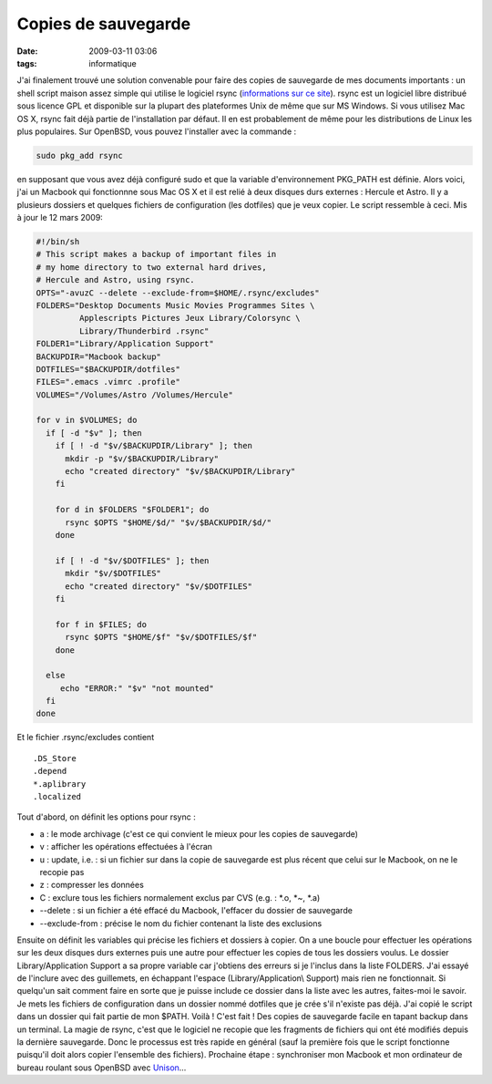 Copies de sauvegarde
####################
:date: 2009-03-11 03:06
:tags: informatique

J'ai finalement trouvé une solution convenable pour faire des copies de
sauvegarde de mes documents importants : un shell script maison assez
simple qui utilise le logiciel rsync (`informations sur ce site`_).
rsync est un logiciel libre distribué sous licence GPL et disponible sur
la plupart des plateformes Unix de même que sur MS Windows.
Si vous utilisez Mac OS X, rsync fait déjà partie de l'installation par
défaut. Il en est probablement de même pour les distributions de Linux
les plus populaires. Sur OpenBSD, vous pouvez l'installer avec la
commande :

.. code:: bash

    sudo pkg_add rsync

en supposant que vous avez déjà configuré sudo et que la variable
d'environnement PKG\_PATH est définie.
Alors voici, j'ai un Macbook qui fonctionnne sous Mac OS X et il est
relié à deux disques durs externes : Hercule et Astro. Il y a plusieurs
dossiers et quelques fichiers de configuration (les dotfiles) que je
veux copier. Le script ressemble à ceci.
Mis à jour le 12 mars 2009:

.. code:: bash

    #!/bin/sh
    # This script makes a backup of important files in
    # my home directory to two external hard drives,
    # Hercule and Astro, using rsync.
    OPTS="-avuzC --delete --exclude-from=$HOME/.rsync/excludes"
    FOLDERS="Desktop Documents Music Movies Programmes Sites \
             Applescripts Pictures Jeux Library/Colorsync \
             Library/Thunderbird .rsync"
    FOLDER1="Library/Application Support"
    BACKUPDIR="Macbook backup"
    DOTFILES="$BACKUPDIR/dotfiles"
    FILES=".emacs .vimrc .profile"
    VOLUMES="/Volumes/Astro /Volumes/Hercule"
    
    for v in $VOLUMES; do
      if [ -d "$v" ]; then
        if [ ! -d "$v/$BACKUPDIR/Library" ]; then
          mkdir -p "$v/$BACKUPDIR/Library"
          echo "created directory" "$v/$BACKUPDIR/Library"
        fi
        
        for d in $FOLDERS "$FOLDER1"; do
          rsync $OPTS "$HOME/$d/" "$v/$BACKUPDIR/$d/"
        done
    
        if [ ! -d "$v/$DOTFILES" ]; then
          mkdir "$v/$DOTFILES"
          echo "created directory" "$v/$DOTFILES"
        fi
    
        for f in $FILES; do
          rsync $OPTS "$HOME/$f" "$v/$DOTFILES/$f"
        done
      
      else
         echo "ERROR:" "$v" "not mounted"
      fi
    done

Et le fichier .rsync/excludes contient

::

    .DS_Store
    .depend
    *.aplibrary
    .localized

Tout d'abord, on définit les options pour rsync :

-  a : le mode archivage (c'est ce qui convient le mieux pour les copies
   de sauvegarde)
-  v : afficher les opérations effectuées à l'écran
-  u : update, i.e. : si un fichier sur dans la copie de sauvegarde est
   plus récent que celui sur le Macbook, on ne le recopie pas
-  z : compresser les données
-  C : exclure tous les fichiers normalement exclus par CVS (e.g. :
   \*.o, \*~, \*.a)
-  --delete : si un fichier a été effacé du Macbook, l'effacer du
   dossier de sauvegarde
-  --exclude-from : précise le nom du fichier contenant la liste des
   exclusions

Ensuite on définit les variables qui précise les fichiers et dossiers à
copier. On a une boucle pour effectuer les opérations sur les deux
disques durs externes puis une autre pour effectuer les copies de tous
les dossiers voulus.
Le dossier Library/Application Support a sa propre variable car
j'obtiens des erreurs si je l'inclus dans la liste FOLDERS. J'ai essayé
de l'inclure avec des guillemets, en échappant l'espace
(Library/Application\\ Support) mais rien ne fonctionnait. Si quelqu'un
sait comment faire en sorte que je puisse include ce dossier dans la
liste avec les autres, faites-moi le savoir.
Je mets les fichiers de configuration dans un dossier nommé dotfiles que
je crée s'il n'existe pas déjà.
J'ai copié le script dans un dossier qui fait partie de mon $PATH. Voilà
! C'est fait ! Des copies de sauvegarde facile en tapant backup dans un
terminal. La magie de rsync, c'est que le logiciel ne recopie que les
fragments de fichiers qui ont été modifiés depuis la dernière
sauvegarde. Donc le processus est très rapide en général (sauf la
première fois que le script fonctionne puisqu'il doit alors copier
l'ensemble des fichiers).
Prochaine étape : synchroniser mon Macbook et mon ordinateur de bureau
roulant sous OpenBSD avec `Unison`_...

.. _informations sur ce site: http://samba.anu.edu.au/rsync/
.. _Unison: http://www.cis.upenn.edu/%7Ebcpierce/unison/

